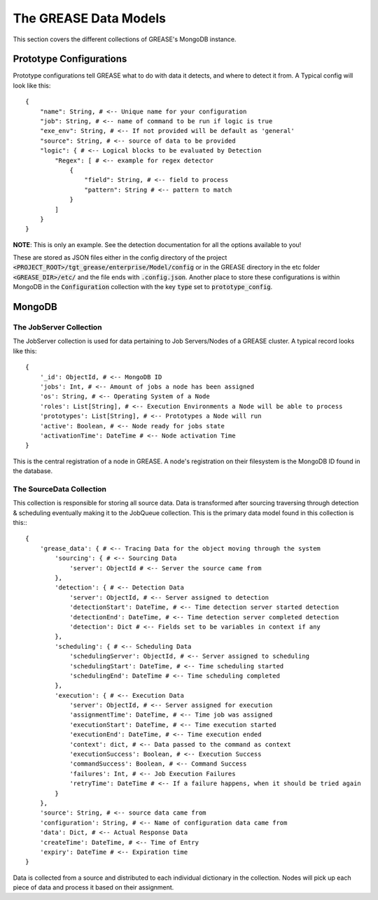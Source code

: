 The GREASE Data Models
***************************

This section covers the different collections of GREASE's MongoDB instance.

Prototype Configurations
===========================

Prototype configurations tell GREASE what to do with data it detects, and where to detect it from. A Typical config
will look like this::

    {
        "name": String, # <-- Unique name for your configuration
        "job": String, # <-- name of command to be run if logic is true
        "exe_env": String, # <-- If not provided will be default as 'general'
        "source": String, # <-- source of data to be provided
        "logic": { # <-- Logical blocks to be evaluated by Detection
            "Regex": [ # <-- example for regex detector
                {
                    "field": String, # <-- field to process
                    "pattern": String # <-- pattern to match
                }
            ]
        }
    }

**NOTE**: This is only an example. See the detection documentation for all the options available to you!

These are stored as JSON files either in the config directory of the project :code:`<PROJECT_ROOT>/tgt_grease/enterprise/Model/config`
or in the GREASE directory in the etc folder :code:`<GREASE_DIR>/etc/` and the file ends with :code:`.config.json`. Another
place to store these configurations is within MongoDB in the :code:`Configuration` collection with the key :code:`type` set
to :code:`prototype_config`.

MongoDB
==========

The JobServer Collection
--------------------------

The JobServer collection is used for data pertaining to Job Servers/Nodes of a GREASE
cluster. A typical record looks like this::

    {
        '_id': ObjectId, # <-- MongoDB ID
        'jobs': Int, # <-- Amount of jobs a node has been assigned
        'os': String, # <-- Operating System of a Node
        'roles': List[String], # <-- Execution Environments a Node will be able to process
        'prototypes': List[String], # <-- Prototypes a Node will run
        'active': Boolean, # <-- Node ready for jobs state
        'activationTime': DateTime # <-- Node activation Time
    }

This is the central registration of a node in GREASE. A node's registration on their
filesystem is the MongoDB ID found in the database.

The SourceData Collection
----------------------------

This collection is responsible for storing all source data. Data is transformed after sourcing traversing through
detection & scheduling eventually making it to the JobQueue collection. This is the primary data model found in this
collection is this:::

    {
        'grease_data': { # <-- Tracing Data for the object moving through the system
            'sourcing': { # <-- Sourcing Data
                'server': ObjectId # <-- Server the source came from
            },
            'detection': { # <-- Detection Data
                'server': ObjectId, # <-- Server assigned to detection
                'detectionStart': DateTime, # <-- Time detection server started detection
                'detectionEnd': DateTime, # <-- Time detection server completed detection
                'detection': Dict # <-- Fields set to be variables in context if any
            },
            'scheduling': { # <-- Scheduling Data
                'schedulingServer': ObjectId, # <-- Server assigned to scheduling
                'schedulingStart': DateTime, # <-- Time scheduling started
                'schedulingEnd': DateTime # <-- Time scheduling completed
            },
            'execution': { # <-- Execution Data
                'server': ObjectId, # <-- Server assigned for execution
                'assignmentTime': DateTime, # <-- Time job was assigned
                'executionStart': DateTime, # <-- Time execution started
                'executionEnd': DateTime, # <-- Time execution ended
                'context': dict, # <-- Data passed to the command as context
                'executionSuccess': Boolean, # <-- Execution Success
                'commandSuccess': Boolean, # <-- Command Success
                'failures': Int, # <-- Job Execution Failures
                'retryTime': DateTime # <-- If a failure happens, when it should be tried again
            }
        },
        'source': String, # <-- source data came from
        'configuration': String, # <-- Name of configuration data came from
        'data': Dict, # <-- Actual Response Data
        'createTime': DateTime, # <-- Time of Entry
        'expiry': DateTime # <-- Expiration time
    }

Data is collected from a source and distributed to each individual dictionary in the collection. Nodes will pick up
each piece of data and process it based on their assignment.
